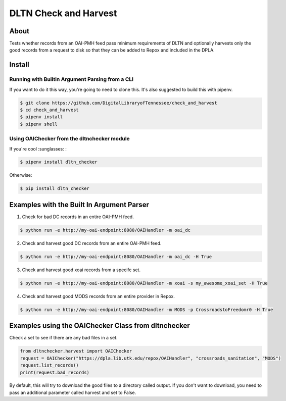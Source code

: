 ======================
DLTN Check and Harvest
======================

.. image:: https://travis-ci.org/DigitalLibraryofTennessee/check_and_harvest.png
    :alt: TravisCI badge

.. image:: https://badge.fury.io/py/dltn-checker.svg
    :target: https://badge.fury.io/py/dltn-checker
    :alt: PyPI badge


-----
About
-----

Tests whether records from an OAI-PMH feed pass minimum requirements of DLTN and optionally harvests only the good
records from a request to disk so that they can be added to Repox and included in the DPLA.

-------
Install
-------

Running with Builtin Argument Parsing from a CLI
================================================

If you want to do it this way, you're going to need to clone this.  It's also suggested to  build this with pipenv.

.. code-block:: console

    $ git clone https://github.com/DigitalLibraryofTennessee/check_and_harvest
    $ cd check_and_harvest
    $ pipenv install
    $ pipenv shell

Using OAIChecker from the dltnchecker module
============================================

If you're cool :sunglasses: :

.. code-block:: console

    $ pipenv install dltn_checker

Otherwise:

.. code-block:: console

    $ pip install dltn_checker


------------------------------------------
Examples with the Built In Argument Parser
------------------------------------------

1. Check for bad DC records in an entire OAI-PMH feed.

.. code-block:: console

    $ python run -e http://my-oai-endpoint:8080/OAIHandler -m oai_dc

2. Check and harvest good DC records from an entire OAI-PMH feed.

.. code-block:: console

    $ python run -e http://my-oai-endpoint:8080/OAIHandler -m oai_dc -H True

3. Check and harvest good xoai records from a specifc set.

.. code-block:: console

    $ python run -e http://my-oai-endpoint:8080/OAIHandler -m xoai -s my_awesome_xoai_set -H True

4. Check and harvest good MODS records from an entire provider in Repox.

.. code-block:: console

    $ python run -e http://my-oai-endpoint:8080/OAIHandler -m MODS -p CrossroadstoFreedomr0 -H True

----------------------------------------------------
Examples using the OAIChecker Class from dltnchecker
----------------------------------------------------

Check a set to see if there are any bad files in a set.

.. code-block:: python

    from dltnchecker.harvest import OAIChecker
    request = OAIChecker("https://dpla.lib.utk.edu/repox/OAIHandler", "crossroads_sanitation", "MODS")
    request.list_records()
    print(request.bad_records)

By default, this will try to download the good files to a directory called output. If you don't want to download, you
need to pass an additional parameter called harvest and set to False.

.. code-block:: python
    :emphasize-lines: 2

    from dltnchecker.harvest import OAIChecker
    request = OAIChecker("https://dpla.lib.utk.edu/repox/OAIHandler", "crossroads_sanitation", "MODS", harvest=False)
    request.list_records()
    print(request.bad_records)
